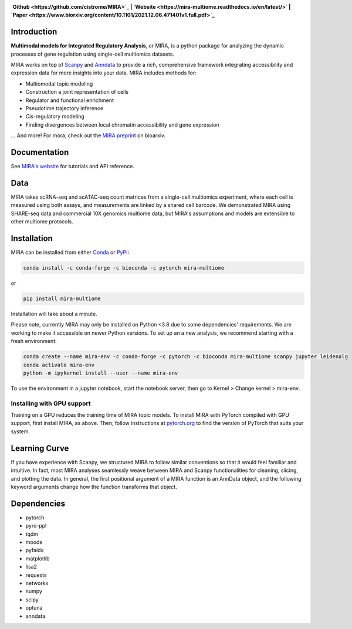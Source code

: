 

.. image:: https://raw.githubusercontent.com/AllenWLynch/MIRA/main/docs/source/_static/mira_logo.png
  :width: 400
  :alt: MIRA
  :align: center

.. image:: https://badge.fury.io/py/mira-multiome.svg
          :target: https://badge.fury.io/py/mira-multiome

.. image:: https://readthedocs.org/projects/mira-multiome/badge/?version=latest&style=plastic

.. image:: https://codeocean.com/codeocean-assets/badge/open-in-code-ocean.svg
    :target: https://codeocean.com/capsule/6761625/tree

.. image:: https://img.shields.io/conda/pn/liulab-dfci/mira-multiome
    :target: https://anaconda.org/bioconda/mira-multiome

.. image:: https://zenodo.org/badge/DOI/10.1101/2021.12.06.471401.svg
    :target: https://www.biorxiv.org/content/10.1101/2021.12.06.471401v1

**`Github <https://github.com/cistrome/MIRA>`_ | `Website <https://mira-multiome.readthedocs.io/en/latest/>` | `Paper <https://www.biorxiv.org/content/10.1101/2021.12.06.471401v1.full.pdf>`_**

Introduction
------------

**Multimodal models for Integrated Regulatory Analysis**, or MIRA,  is a python package for analyzing
the dynamic processes of gene regulation using single-cell multiomics datasets. 

MIRA works on top of `Scanpy <https://scanpy.readthedocs.io/en/stable/>`_ and `Anndata <https://anndata.readthedocs.io/en/latest/>`_
to provide a rich, comprehensive framework integrating accessibility and expression data for more insights
into your data. MIRA includes methods for:

* Multiomodal topic modeling
* Construction a joint representation of cells
* Regulator and functional enrichment
* Pseudotime trajectory inference
* *Cis*-regulatory modeling
* Finding divergences between local chromatin accessibility and gene expression

\.\.\. And more! For mora, check out the `MIRA preprint <https://www.biorxiv.org/content/10.1101/2021.12.06.471401v1.full.pdf>`_ on bioarxiv. 

Documentation
-------------

See `MIRA's website <https://mira-multiome.readthedocs.io/>`_ for tutorials and API reference.

Data
----

.. image:: https://raw.githubusercontent.com/AllenWLynch/MIRA/main/docs/source/_static/data_example.png
    :width: 350
    :align: center

MIRA takes scRNA-seq and scATAC-seq count matrices from a single-cell multiomics experiment,
where each cell is measured using both assays, and measurements are linked by a shared cell
barcode. We demonstrated MIRA using SHARE-seq data and commercial 10X genomics multiome data, 
but MIRA's assumptions and models are extensible to other multiome protocols.


Installation
------------

MIRA can be installed from either `Conda <https://anaconda.org/liulab-dfci/mira-multiome>`_ 
or  `PyPI <https://pypi.org/project/mira-multiome>`_:

.. code-block:: bash
    
    conda install -c conda-forge -c bioconda -c pytorch mira-multiome

or

.. code-block:: bash

    pip install mira-multiome

Installation will take about a minute.

Please note, currently MIRA may only be installed on Python <3.8 due to some dependencies' requirements. 
We are working to make it accessible on newer Python versions. 
To set up an a new analysis, we recommend starting with a fresh environment:

.. code-block:: bash

    conda create --name mira-env -c conda-forge -c pytorch -c bioconda mira-multiome scanpy jupyter leidenalg
    conda activate mira-env
    python -m ipykernel install --user --name mira-env

To use the environment in a jupyter notebook, start the notebook server, then go to Kernel > Change kernel > mira-env.


Installing with GPU support
~~~~~~~~~~~~~~~~~~~~~~~~~~~

Training on a GPU reduces the training time of MIRA topic models.
To install MIRA with PyTorch compiled with GPU support, first install MIRA, as above. Then, follow instructions 
at `pytorch.org <https://pytorch.org/get-started/locally/>`_ to find the version of PyTorch that suits your system.

Learning Curve
--------------

.. image:: https://raw.githubusercontent.com/AllenWLynch/MIRA/main/docs/source/_static/code_example.png
    :width: 600
    :align: center

If you have experience with Scanpy, we structured MIRA to follow similar conventions 
so that it would feel familiar and intuitive. In fact, most MIRA analyses
seamlessly weave between MIRA and Scanpy functionalities for cleaning, slicing,
and plotting the data. In general, the first positional argument of a MIRA 
function is an AnnData object, and the following keyword arguments change 
how the function transforms that object. 


Dependencies
------------

* pytorch
* pyro-ppl
* tqdm
* moods
* pyfaidx
* matplotlib
* lisa2
* requests
* networkx
* numpy
* scipy
* optuna
* anndata